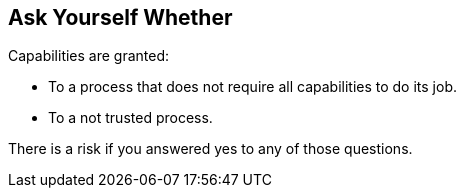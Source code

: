 == Ask Yourself Whether

Capabilities are granted:

* To a process that does not require all capabilities to do its job.
* To a not trusted process.

There is a risk if you answered yes to any of those questions.
